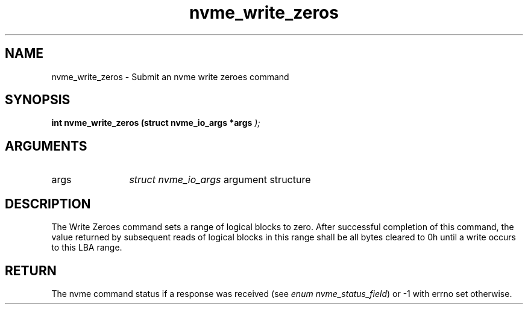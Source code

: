 .TH "nvme_write_zeros" 9 "nvme_write_zeros" "April 2022" "libnvme API manual" LINUX
.SH NAME
nvme_write_zeros \- Submit an nvme write zeroes command
.SH SYNOPSIS
.B "int" nvme_write_zeros
.BI "(struct nvme_io_args *args "  ");"
.SH ARGUMENTS
.IP "args" 12
\fIstruct nvme_io_args\fP argument structure
.SH "DESCRIPTION"
The Write Zeroes command sets a range of logical blocks to zero.  After
successful completion of this command, the value returned by subsequent
reads of logical blocks in this range shall be all bytes cleared to 0h until
a write occurs to this LBA range.
.SH "RETURN"
The nvme command status if a response was received (see
\fIenum nvme_status_field\fP) or -1 with errno set otherwise.
